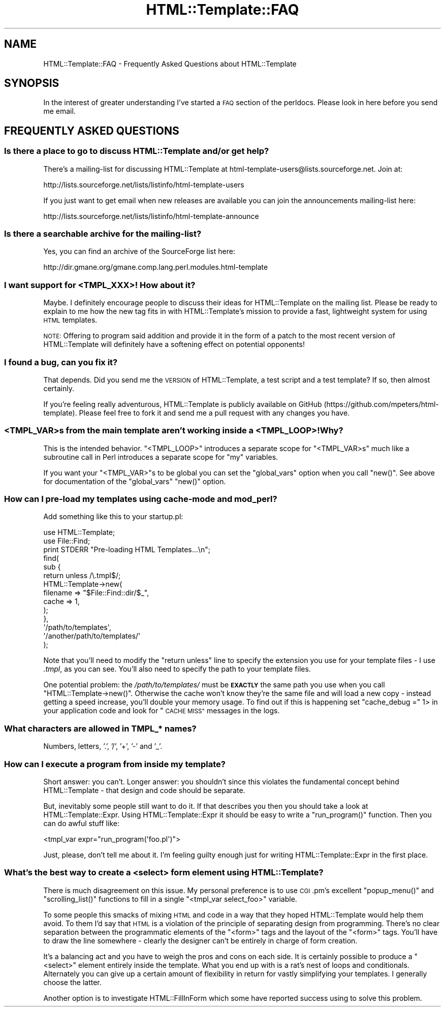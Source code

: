 .\" Automatically generated by Pod::Man 4.10 (Pod::Simple 3.40)
.\"
.\" Standard preamble:
.\" ========================================================================
.de Sp \" Vertical space (when we can't use .PP)
.if t .sp .5v
.if n .sp
..
.de Vb \" Begin verbatim text
.ft CW
.nf
.ne \\$1
..
.de Ve \" End verbatim text
.ft R
.fi
..
.\" Set up some character translations and predefined strings.  \*(-- will
.\" give an unbreakable dash, \*(PI will give pi, \*(L" will give a left
.\" double quote, and \*(R" will give a right double quote.  \*(C+ will
.\" give a nicer C++.  Capital omega is used to do unbreakable dashes and
.\" therefore won't be available.  \*(C` and \*(C' expand to `' in nroff,
.\" nothing in troff, for use with C<>.
.tr \(*W-
.ds C+ C\v'-.1v'\h'-1p'\s-2+\h'-1p'+\s0\v'.1v'\h'-1p'
.ie n \{\
.    ds -- \(*W-
.    ds PI pi
.    if (\n(.H=4u)&(1m=24u) .ds -- \(*W\h'-12u'\(*W\h'-12u'-\" diablo 10 pitch
.    if (\n(.H=4u)&(1m=20u) .ds -- \(*W\h'-12u'\(*W\h'-8u'-\"  diablo 12 pitch
.    ds L" ""
.    ds R" ""
.    ds C` ""
.    ds C' ""
'br\}
.el\{\
.    ds -- \|\(em\|
.    ds PI \(*p
.    ds L" ``
.    ds R" ''
.    ds C`
.    ds C'
'br\}
.\"
.\" Escape single quotes in literal strings from groff's Unicode transform.
.ie \n(.g .ds Aq \(aq
.el       .ds Aq '
.\"
.\" If the F register is >0, we'll generate index entries on stderr for
.\" titles (.TH), headers (.SH), subsections (.SS), items (.Ip), and index
.\" entries marked with X<> in POD.  Of course, you'll have to process the
.\" output yourself in some meaningful fashion.
.\"
.\" Avoid warning from groff about undefined register 'F'.
.de IX
..
.nr rF 0
.if \n(.g .if rF .nr rF 1
.if (\n(rF:(\n(.g==0)) \{\
.    if \nF \{\
.        de IX
.        tm Index:\\$1\t\\n%\t"\\$2"
..
.        if !\nF==2 \{\
.            nr % 0
.            nr F 2
.        \}
.    \}
.\}
.rr rF
.\" ========================================================================
.\"
.IX Title "HTML::Template::FAQ 3"
.TH HTML::Template::FAQ 3 "2017-05-18" "perl v5.28.1" "User Contributed Perl Documentation"
.\" For nroff, turn off justification.  Always turn off hyphenation; it makes
.\" way too many mistakes in technical documents.
.if n .ad l
.nh
.SH "NAME"
HTML::Template::FAQ \- Frequently Asked Questions about HTML::Template
.SH "SYNOPSIS"
.IX Header "SYNOPSIS"
In the interest of greater understanding I've started a \s-1FAQ\s0 section of
the perldocs. Please look in here before you send me email.
.SH "FREQUENTLY ASKED QUESTIONS"
.IX Header "FREQUENTLY ASKED QUESTIONS"
.SS "Is there a place to go to discuss HTML::Template and/or get help?"
.IX Subsection "Is there a place to go to discuss HTML::Template and/or get help?"
There's a mailing-list for discussing HTML::Template at
html\-template\-users@lists.sourceforge.net. Join at:
.PP
.Vb 1
\&   http://lists.sourceforge.net/lists/listinfo/html\-template\-users
.Ve
.PP
If you just want to get email when new releases are available you can
join the announcements mailing-list here:
.PP
.Vb 1
\&    http://lists.sourceforge.net/lists/listinfo/html\-template\-announce
.Ve
.SS "Is there a searchable archive for the mailing-list?"
.IX Subsection "Is there a searchable archive for the mailing-list?"
Yes, you can find an archive of the SourceForge list here:
.PP
.Vb 1
\&    http://dir.gmane.org/gmane.comp.lang.perl.modules.html\-template
.Ve
.SS "I want support for <\s-1TMPL_XXX\s0>! How about it?"
.IX Subsection "I want support for <TMPL_XXX>! How about it?"
Maybe. I definitely encourage people to discuss their ideas for
HTML::Template on the mailing list. Please be ready to explain to me
how the new tag fits in with HTML::Template's mission to provide a fast,
lightweight system for using \s-1HTML\s0 templates.
.PP
\&\s-1NOTE:\s0 Offering to program said addition and provide it in the form of
a patch to the most recent version of HTML::Template will definitely
have a softening effect on potential opponents!
.SS "I found a bug, can you fix it?"
.IX Subsection "I found a bug, can you fix it?"
That depends. Did you send me the \s-1VERSION\s0 of HTML::Template, a test
script and a test template? If so, then almost certainly.
.PP
If you're feeling really adventurous, HTML::Template is publicly
available on GitHub (https://github.com/mpeters/html\-template). Please
feel free to fork it and send me a pull request with any changes you have.
.SS "<\s-1TMPL_VAR\s0>s from the main template aren't working inside a <\s-1TMPL_LOOP\s0>! Why?"
.IX Subsection "<TMPL_VAR>s from the main template aren't working inside a <TMPL_LOOP>! Why?"
This is the intended behavior. \f(CW\*(C`<TMPL_LOOP>\*(C'\fR introduces a separate
scope for \f(CW\*(C`<TMPL_VAR>s\*(C'\fR much like a subroutine call in Perl
introduces a separate scope for \f(CW\*(C`my\*(C'\fR variables.
.PP
If you want your \f(CW\*(C`<TMPL_VAR>\*(C'\fRs to be global you can set the
\&\f(CW\*(C`global_vars\*(C'\fR option when you call \f(CW\*(C`new()\*(C'\fR. See above for documentation
of the \f(CW\*(C`global_vars\*(C'\fR \f(CW\*(C`new()\*(C'\fR option.
.SS "How can I pre-load my templates using cache-mode and mod_perl?"
.IX Subsection "How can I pre-load my templates using cache-mode and mod_perl?"
Add something like this to your startup.pl:
.PP
.Vb 2
\&    use HTML::Template;
\&    use File::Find;
\&
\&    print STDERR "Pre\-loading HTML Templates...\en";
\&    find(
\&        sub {
\&            return unless /\e.tmpl$/;
\&            HTML::Template\->new(
\&                filename => "$File::Find::dir/$_",
\&                cache    => 1,
\&            );
\&        },
\&        \*(Aq/path/to/templates\*(Aq,
\&        \*(Aq/another/path/to/templates/\*(Aq
\&    );
.Ve
.PP
Note that you'll need to modify the \f(CW\*(C`return unless\*(C'\fR line to specify
the extension you use for your template files \- I use \fI.tmpl\fR, as you
can see. You'll also need to specify the path to your template files.
.PP
One potential problem: the \fI/path/to/templates/\fR must be \fB\s-1EXACTLY\s0\fR the
same path you use when you call \f(CW\*(C`HTML::Template\->new()\*(C'\fR. Otherwise
the cache won't know they're the same file and will load a new copy \-
instead getting a speed increase, you'll double your memory usage.
To find out if this is happening set \f(CW\*(C`cache_debug =\*(C'\fR 1> in your
application code and look for \*(L"\s-1CACHE MISS\*(R"\s0 messages in the logs.
.SS "What characters are allowed in TMPL_* names?"
.IX Subsection "What characters are allowed in TMPL_* names?"
Numbers, letters, '.', '/', '+', '\-' and '_'.
.SS "How can I execute a program from inside my template?"
.IX Subsection "How can I execute a program from inside my template?"
Short answer: you can't. Longer answer: you shouldn't since this violates
the fundamental concept behind HTML::Template \- that design and code
should be separate.
.PP
But, inevitably some people still want to do it. If that describes
you then you should take a look at HTML::Template::Expr. Using
HTML::Template::Expr it should be easy to write a \f(CW\*(C`run_program()\*(C'\fR
function. Then you can do awful stuff like:
.PP
.Vb 1
\&    <tmpl_var expr="run_program(\*(Aqfoo.pl\*(Aq)">
.Ve
.PP
Just, please, don't tell me about it. I'm feeling guilty enough just
for writing HTML::Template::Expr in the first place.
.SS "What's the best way to create a <select> form element using HTML::Template?"
.IX Subsection "What's the best way to create a <select> form element using HTML::Template?"
There is much disagreement on this issue. My personal preference is
to use \s-1CGI\s0.pm's excellent \f(CW\*(C`popup_menu()\*(C'\fR and \f(CW\*(C`scrolling_list()\*(C'\fR
functions to fill in a single \f(CW\*(C`<tmpl_var select_foo>\*(C'\fR variable.
.PP
To some people this smacks of mixing \s-1HTML\s0 and code in a way that
they hoped HTML::Template would help them avoid. To them I'd say
that \s-1HTML\s0 is a violation of the principle of separating design from
programming. There's no clear separation between the programmatic
elements of the \f(CW\*(C`<form>\*(C'\fR tags and the layout of the \f(CW\*(C`<form>\*(C'\fR tags.  You'll have to draw the line somewhere \- clearly the designer
can't be entirely in charge of form creation.
.PP
It's a balancing act and you have to weigh the pros and cons on each
side. It is certainly possible to produce a \f(CW\*(C`<select>\*(C'\fR element
entirely inside the template. What you end up with is a rat's nest of
loops and conditionals. Alternately you can give up a certain amount of
flexibility in return for vastly simplifying your templates. I generally
choose the latter.
.PP
Another option is to investigate HTML::FillInForm which some have
reported success using to solve this problem.
